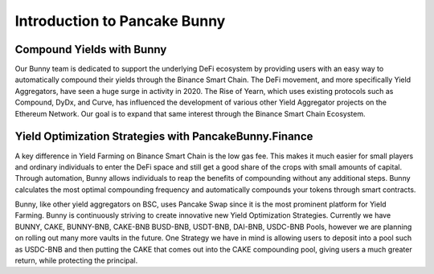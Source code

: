************************
Introduction to Pancake Bunny
************************

Compound Yields with Bunny
==========================================================
Our Bunny team is dedicated to support the underlying DeFi ecosystem by providing users with an easy way to automatically compound their yields through the Binance Smart Chain. The DeFi movement, and more specifically Yield Aggregators, have seen a huge surge in activity in 2020. The Rise of Yearn, which uses existing protocols such as Compound, DyDx, and Curve, has influenced the development of various other Yield Aggregator projects on the Ethereum Network. Our goal is to expand that same interest through the Binance Smart Chain Ecosystem.

Yield Optimization Strategies with PancakeBunny.Finance
==========================================================
A key difference in Yield Farming on Binance Smart Chain is the low gas fee. This makes it much easier for small players and ordinary individuals to enter the DeFi space and still get a good share of the crops with small amounts of capital. Through automation, Bunny allows individuals to reap the benefits of compounding without any additional steps. Bunny calculates the most optimal compounding frequency and automatically compounds your tokens through smart contracts.

Bunny, like other yield aggregators on BSC, uses Pancake Swap since it is the most prominent platform for Yield Farming. Bunny is continuously striving to create innovative new Yield Optimization Strategies. Currently we have BUNNY, CAKE, BUNNY-BNB, CAKE-BNB BUSD-BNB, USDT-BNB, DAI-BNB, USDC-BNB Pools, however we are planning on rolling out many more vaults in the future. One Strategy we have in mind is allowing users to deposit into a pool such as USDC-BNB and then putting the CAKE that comes out into the CAKE compounding pool, giving users a much greater return, while protecting the principal.
